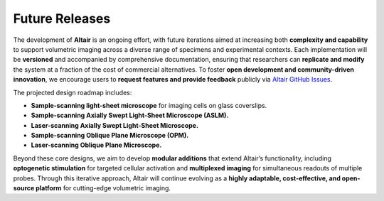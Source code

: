 
.. _future-home:

###############
Future Releases
###############

The development of **Altair** is an ongoing effort, with future iterations aimed at increasing both **complexity and capability** to support volumetric imaging across a diverse range of specimens and experimental contexts. Each implementation will be **versioned** and accompanied by comprehensive documentation, ensuring that researchers can **replicate and modify** the system at a fraction of the cost of commercial alternatives. To foster **open development and community-driven innovation**, we encourage users to **request features and provide feedback** publicly via
`Altair GitHub Issues <https://github.com/TheDeanLab/altair/issues>`_.

The projected design roadmap includes:

- **Sample-scanning light-sheet microscope** for imaging cells on glass coverslips.
- **Sample-scanning Axially Swept Light-Sheet Microscope (ASLM).**
- **Laser-scanning Axially Swept Light-Sheet Microscope.**
- **Sample-scanning Oblique Plane Microscope (OPM).**
- **Laser-scanning Oblique Plane Microscope.**

Beyond these core designs, we aim to develop **modular additions** that extend Altair’s functionality, including **optogenetic stimulation** for targeted cellular activation and **multiplexed imaging** for simultaneous readouts of multiple probes. Through this iterative approach, Altair will continue evolving as a **highly adaptable, cost-effective, and open-source platform** for cutting-edge volumetric imaging.
